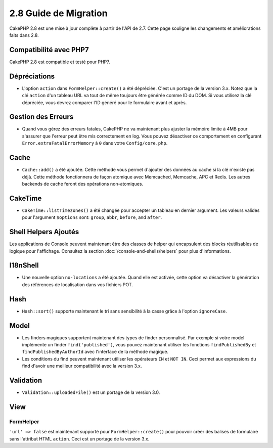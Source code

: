 2.8 Guide de Migration
######################

CakePHP 2.8 est une mise à jour complète à partir de l'API de 2.7. Cette page
souligne les changements et améliorations faits dans 2.8.

Compatibilité avec PHP7
=======================

CakePHP 2.8 est compatible et testé pour PHP7.

Dépréciations
=============

* L'option ``action`` dans ``FormHelper::create()`` a été dépréciée. C'est
  un portage de la version 3.x.
  Notez que la clé ``action`` d'un tableau URL va tout de même toujours être
  générée comme ID du DOM. Si vous utilisez la clé dépréciée, vous devrez
  comparer l'ID généré pour le formulaire avant et après.

Gestion des Erreurs
===================

- Quand vous gérez des erreurs fatales, CakePHP ne va maintenant plus ajuster la
  mémoire limite à 4MB pour s'assurer que l'erreur peut être mis correctement
  en log. Vous pouvez désactiver ce comportement en configurant
  ``Error.extraFatalErrorMemory`` à ``0`` dans votre ``Config/core.php``.

Cache
=====

- ``Cache::add()`` a été ajoutée. Cette méthode vous permet d'ajouter des
  données au cache si la clé n'existe pas déjà. Cette méthode fonctionnera de
  façon atomique avec Memcached, Memcache, APC et Redis. Les autres backends de
  cache feront des opérations non-atomiques.

CakeTime
========

- ``CakeTime::listTimezones()`` a été changée pour accepter un tableau en
  dernier argument. Les valeurs valides pour l'argument ``$options`` sont:
  ``group``, ``abbr``, ``before``, and ``after``.

Shell Helpers Ajoutés
=====================

Les applications de Console peuvent maintenant être des classes de helper qui encapsulent des blocks réutilisables de logique pour l'affichage. Consultez la section :doc:`/console-and-shells/helpers` pour plus d'informations.

I18nShell
=========

- Une nouvelle option ``no-locations`` a été ajoutée. Quand elle est activée,
  cette option va désactiver la génération des références de localisation dans
  vos fichiers POT.

Hash
====

- ``Hash::sort()`` supporte maintenant le tri sans sensibilité à la casse grâce
  à l'option ``ignoreCase``.

Model
=====

- Les finders magiques supportent maintenant des types de finder personnalisé.
  Par exemple si votre model implémente un finder ``find('published')``, vous
  pouvez maintenant utiliser les fonctions ``findPublishedBy`` et
  ``findPublishedByAuthorId`` avec l'interface de la méthode magique.
- Les conditions du find peuvent maintenant utiliser les opérateurs ``IN`` et
  ``NOT IN``. Ceci permet aux expressions du find d'avoir une meilleur
  compatibilité avec la version 3.x.

Validation
==========

- ``Validation::uploadedFile()`` est un portage de la version 3.0.

View
====

FormHelper
----------

``'url' => false`` est maintenant supporté pour ``FormHelper::create()`` pour
pouvoir créer des balises de formulaire sans l'attribut HTML ``action``. Ceci
est un portage de la version 3.x.
